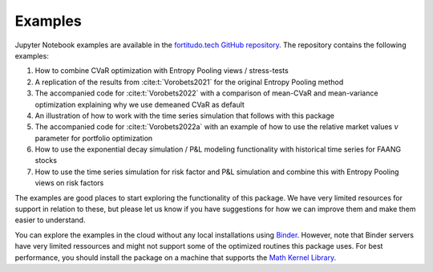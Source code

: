 Examples
========

Jupyter Notebook examples are available in the `fortitudo.tech GitHub repository
<https://github.com/fortitudo-tech/fortitudo.tech/tree/main/examples>`_.
The repository contains the following examples:

1) How to combine CVaR optimization with Entropy Pooling views / stress-tests
2) A replication of the results from :cite:t:`Vorobets2021` for the original
   Entropy Pooling method
3) The accompanied code for :cite:t:`Vorobets2022` with a comparison of
   mean-CVaR and mean-variance optimization explaining why we use demeaned
   CVaR as default
4) An illustration of how to work with the time series simulation that follows
   with this package
5) The accompanied code for :cite:t:`Vorobets2022a` with an example of how to
   use the relative market values :math:`v` parameter for portfolio optimization
6) How to use the exponential decay simulation / P&L modeling functionality with
   historical time series for FAANG stocks
7) How to use the time series simulation for risk factor and P&L simulation and
   combine this with Entropy Pooling views on risk factors

The examples are good places to start exploring the functionality of this package.
We have very limited resources for support in relation to these, but please let
us know if you have suggestions for how we can improve them and make them easier
to understand.

You can explore the examples in the cloud without any local installations using
`Binder <https://mybinder.org/v2/gh/fortitudo-tech/fortitudo.tech/main?labpath=examples>`_.
However, note that Binder servers have very limited ressources and might not support
some of the optimized routines this package uses. For best performance, you should
install the package on a machine that supports the `Math Kernel Library <https://en.
wikipedia.org/wiki/Math_Kernel_Library>`_.
